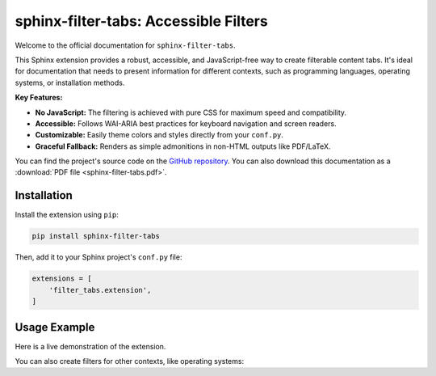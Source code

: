 #####################################
sphinx-filter-tabs: Accessible Filters
#####################################

Welcome to the official documentation for ``sphinx-filter-tabs``.

This Sphinx extension provides a robust, accessible, and JavaScript-free way to create filterable content tabs. It's ideal for documentation that needs to present information for different contexts, such as programming languages, operating systems, or installation methods.

**Key Features:**

* **No JavaScript:** The filtering is achieved with pure CSS for maximum speed and compatibility.
* **Accessible:** Follows WAI-ARIA best practices for keyboard navigation and screen readers.
* **Customizable:** Easily theme colors and styles directly from your ``conf.py``.
* **Graceful Fallback:** Renders as simple admonitions in non-HTML outputs like PDF/LaTeX.

You can find the project's source code on the `GitHub repository <https://github.com/aputtu/sphinx-filter-tabs>`_.
You can also download this documentation as a :download:`PDF file <sphinx-filter-tabs.pdf>`.

.. _installation:

Installation
============

Install the extension using ``pip``:

.. code-block:: bash

   pip install sphinx-filter-tabs

Then, add it to your Sphinx project's ``conf.py`` file:

.. code-block:: python

   extensions = [
       'filter_tabs.extension',
   ]

.. _usage-example:

Usage Example
=============

Here is a live demonstration of the extension.

.. filter-tabs:: Python (default), C++, JavaScript

    .. tab:: General

        This is general content visible regardless of the selected filter. It's perfect for introductory text or information that applies to all tabs.

    .. tab:: Python

        This panel shows content specific to **Python**.

        .. code-block:: python

           def hello_world():
               print("Hello from Python!")

    .. tab:: C++

        This panel shows content specific to **C++**.

        .. code-block:: cpp

           #include <iostream>

           int main() {
               std::cout << "Hello from C++!" << std::endl;
               return 0;
           }

    .. tab:: JavaScript

        This panel shows content specific to **JavaScript**.

        .. code-block:: javascript

           function helloWorld() {
               console.log("Hello from JavaScript!");
           }

You can also create filters for other contexts, like operating systems:

.. filter-tabs:: Windows (default), macOS, Linux

    .. tab:: Windows

        Instructions for **Windows** users.

    .. tab:: macOS

        Instructions for **macOS** users.

    .. tab:: Linux

        Instructions for **Linux** users.
